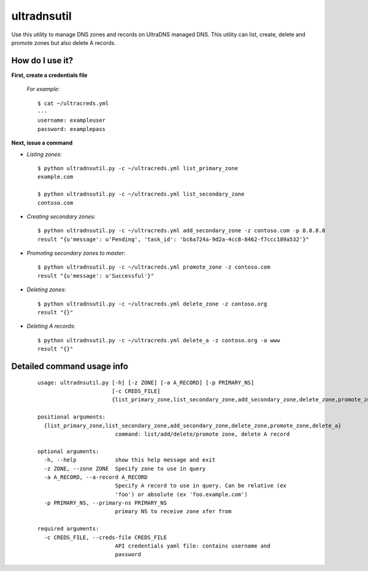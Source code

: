 ============
ultradnsutil
============
Use this utility to manage DNS zones and records on UltraDNS managed DNS. This utility can list, create, delete and promote zones but also delete A records.

How do I use it?
================
**First, create a credentials file**

  *For example*::

    $ cat ~/ultracreds.yml
    ---
    username: exampleuser
    password: examplepass

**Next, issue a command**

* *Listing zones*::

    $ python ultradnsutil.py -c ~/ultracreds.yml list_primary_zone
    example.com

    $ python ultradnsutil.py -c ~/ultracreds.yml list_secondary_zone
    contoso.com

* *Creating secondary zones*::

    $ python ultradnsutil.py -c ~/ultracreds.yml add_secondary_zone -z contoso.com -p 8.8.8.8
    result "{u'message': u'Pending', 'task_id': 'bc6a724a-9d2a-4cc8-8462-f7ccc189a532'}"

* *Promoting secondary zones to master*::

    $ python ultradnsutil.py -c ~/ultracreds.yml promote_zone -z contoso.com
    result "{u'message': u'Successful'}"

* *Deleting zones*::

    $ python ultradnsutil.py -c ~/ultracreds.yml delete_zone -z contoso.org
    result "{}"

* *Deleting A records*::

    $ python ultradnsutil.py -c ~/ultracreds.yml delete_a -z contoso.org -a www
    result "{}"

Detailed command usage info
===========================
  ::

    usage: ultradnsutil.py [-h] [-z ZONE] [-a A_RECORD] [-p PRIMARY_NS]
                           [-c CREDS_FILE]
                           {list_primary_zone,list_secondary_zone,add_secondary_zone,delete_zone,promote_zone,delete_a}

    positional arguments:
      {list_primary_zone,list_secondary_zone,add_secondary_zone,delete_zone,promote_zone,delete_a}
                            command: list/add/delete/promote zone, delete A record

    optional arguments:
      -h, --help            show this help message and exit
      -z ZONE, --zone ZONE  Specify zone to use in query
      -a A_RECORD, --a-record A_RECORD
                            Specify A record to use in query. Can be relative (ex
                            'foo') or absolute (ex 'foo.example.com')
      -p PRIMARY_NS, --primary-ns PRIMARY_NS
                            primary NS to receive zone xfer from

    required arguments:
      -c CREDS_FILE, --creds-file CREDS_FILE
                            API credentials yaml file: contains username and
                            password
